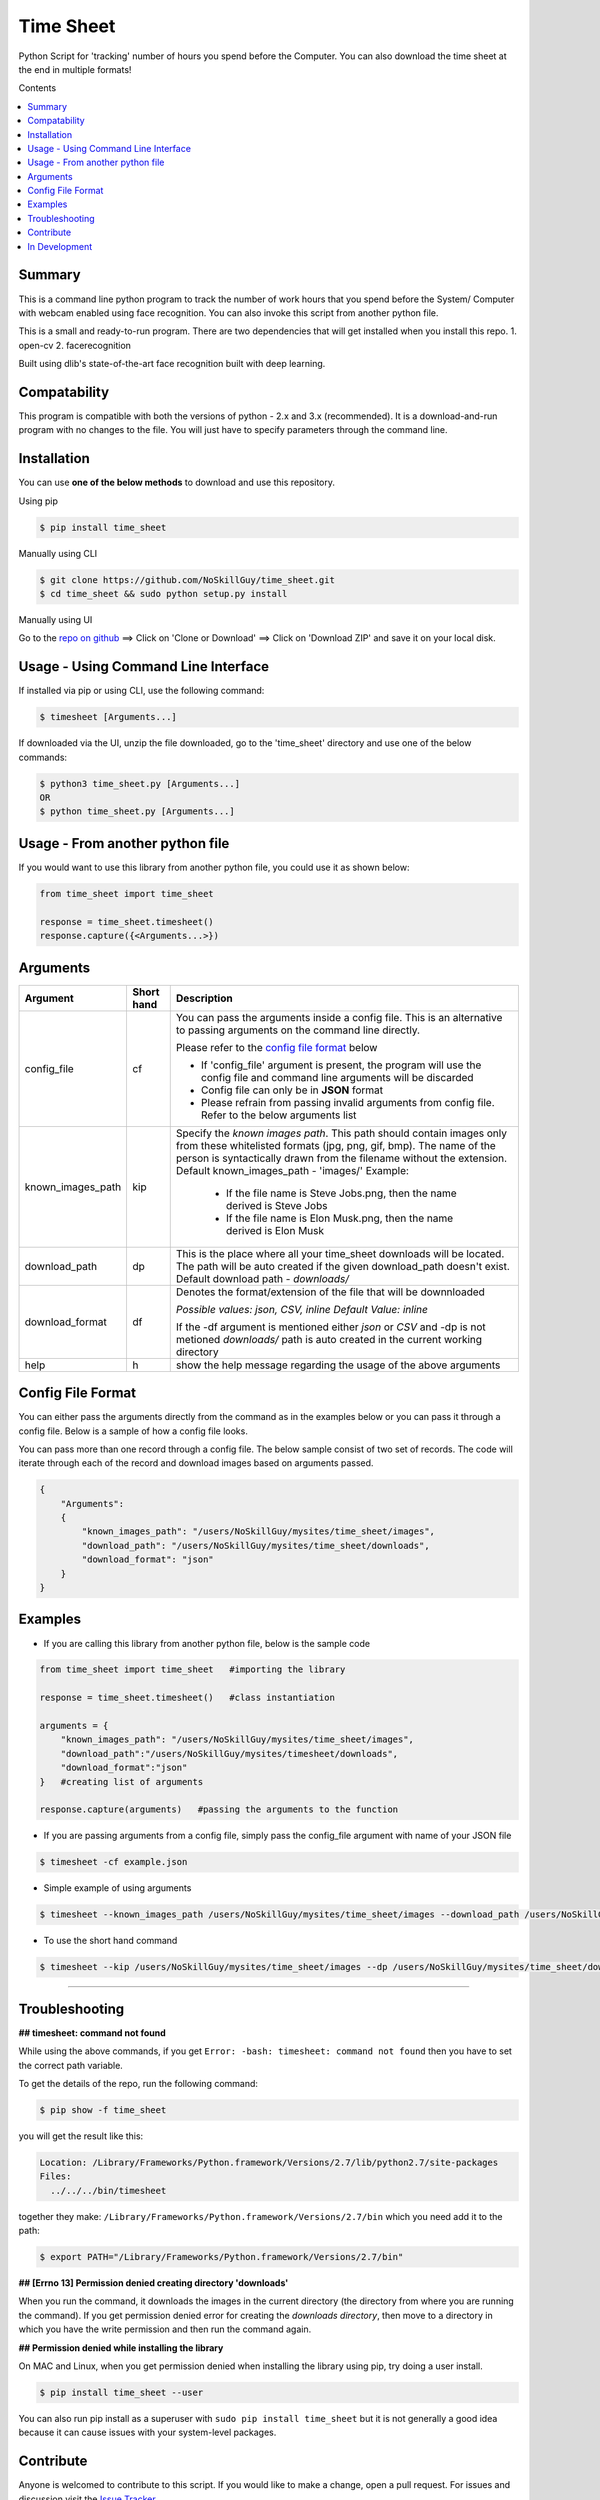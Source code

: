 
Time Sheet
######################

Python Script for 'tracking' number of hours you spend before the Computer. You can also download the time sheet at the end in multiple formats!

Contents

.. contents:: :local:

Summary
=======

This is a command line python program to track the number of work hours that you spend 
before the System/ Computer with webcam enabled using face recognition. You can also invoke
this script from another python file.

This is a small and ready-to-run program. There are two dependencies that will get installed 
when you install this repo.
1. open-cv
2. facerecognition

Built using dlib's state-of-the-art face recognition built with deep learning.

Compatability
=============

This program is compatible with both the versions of python - 2.x and 3.x (recommended).
It is a download-and-run program with no changes to the file.
You will just have to specify parameters through the command line.

Installation
============

You can use **one of the below methods** to download and use this repository.

Using pip

.. code-block:: bash

    $ pip install time_sheet

Manually using CLI

.. code-block:: bash

    $ git clone https://github.com/NoSkillGuy/time_sheet.git
    $ cd time_sheet && sudo python setup.py install

Manually using UI

Go to the `repo on github <https://github.com/NoSkillGuy/time_sheet>`__ ==> Click on 'Clone or Download' ==> Click on 'Download ZIP' and save it on your local disk.

Usage - Using Command Line Interface
====================================

If installed via pip or using CLI, use the following command:

.. code-block:: bash

    $ timesheet [Arguments...]

If downloaded via the UI, unzip the file downloaded, go to the 'time_sheet' directory and use one of the below commands:

.. code-block:: bash

    $ python3 time_sheet.py [Arguments...]
    OR
    $ python time_sheet.py [Arguments...]


Usage - From another python file
================================

If you would want to use this library from another python file, you could use it as shown below:

.. code-block:: python

    from time_sheet import time_sheet

    response = time_sheet.timesheet()
    response.capture({<Arguments...>})


Arguments
=========

+-------------------+-------------+-------------------------------------------------------------------------------------------------------------------------------+
| Argument          | Short hand  | Description                                                                                                                   |
+===================+=============+===============================================================================================================================+
| config_file       | cf          | You can pass the arguments inside a config file. This is an alternative to passing arguments on the command line directly.    |
|                   |             |                                                                                                                               |
|                   |             | Please refer to the                                                                                                           |
|                   |             | `config file format <https://github.com/NoSkillGuy/time_sheet/blob/master/README.rst#config-file-format>`__ below             |
|                   |             |                                                                                                                               |
|                   |             | * If 'config_file' argument is present, the program will use the config file and command line arguments will be discarded     |
|                   |             | * Config file can only be in **JSON** format                                                                                  |
|                   |             | * Please refrain from passing invalid arguments from config file. Refer to the below arguments list                           |
+-------------------+-------------+-------------------------------------------------------------------------------------------------------------------------------+
| known_images_path | kip         | Specify the `known images path`. This path should contain images only from these whitelisted formats (jpg, png, gif, bmp).    |
|                   |             | The name of the person is syntactically drawn from the filename without the extension.                                        |
|                   |             | Default known_images_path - 'images/'                                                                                         |
|                   |             | Example:                                                                                                                      |
|                   |             |         - If the file name is Steve Jobs.png, then the name derived is Steve Jobs                                             |
|                   |             |         - If the file name is Elon Musk.png, then the name derived is Elon Musk                                               |
+-------------------+-------------+-------------------------------------------------------------------------------------------------------------------------------+
| download_path     | dp          | This is the place where all your time_sheet downloads will be located.                                                        |
|                   |             | The path will be auto created if the given download_path doesn't exist.                                                       |
|                   |             | Default download path - `downloads/`                                                                                          |
|                   |             |                                                                                                                               |
+-------------------+-------------+-------------------------------------------------------------------------------------------------------------------------------+
| download_format   | df          | Denotes the format/extension of the file that will be downnloaded                                                             |
|                   |             |                                                                                                                               |
|                   |             | `Possible values: json, CSV, inline`                                                                                          |
|                   |             | `Default Value: inline`                                                                                                       |
|                   |             |                                                                                                                               |
|                   |             | If the -df argument is mentioned either `json` or `CSV` and -dp is not metioned `downloads/` path is auto created in the      |
|                   |             | current working directory                                                                                                     |
+-------------------+-------------+-------------------------------------------------------------------------------------------------------------------------------+
| help              | h           | show the help message regarding the usage of the above arguments                                                              |
+-------------------+-------------+-------------------------------------------------------------------------------------------------------------------------------+

Config File Format
==================

You can either pass the arguments directly from the command as in the examples below or you can pass it through a config file. Below is a sample of how a config
file looks.

You can pass more than one record through a config file. The below sample consist of two set of records. The code will iterate through each of the record and
download images based on arguments passed.

.. code:: json

    {
        "Arguments":
        {
            "known_images_path": "/users/NoSkillGuy/mysites/time_sheet/images",
            "download_path": "/users/NoSkillGuy/mysites/time_sheet/downloads",
            "download_format": "json"
        }
    }


Examples
========

- If you are calling this library from another python file, below is the sample code

.. code-block:: python

    from time_sheet import time_sheet   #importing the library

    response = time_sheet.timesheet()   #class instantiation

    arguments = {
        "known_images_path": "/users/NoSkillGuy/mysites/time_sheet/images",
        "download_path":"/users/NoSkillGuy/mysites/timesheet/downloads",
        "download_format":"json"
    }   #creating list of arguments
    
    response.capture(arguments)   #passing the arguments to the function


- If you are passing arguments from a config file, simply pass the config_file argument with name of your JSON file

.. code-block:: bash

    $ timesheet -cf example.json

- Simple example of using arguments

.. code-block:: bash

    $ timesheet --known_images_path /users/NoSkillGuy/mysites/time_sheet/images --download_path /users/NoSkillGuy/mysites/time_sheet/downloads --download_format json

-  To use the short hand command

.. code-block:: bash

    $ timesheet --kip /users/NoSkillGuy/mysites/time_sheet/images --dp /users/NoSkillGuy/mysites/time_sheet/downloads --df json

--------------

Troubleshooting
===============

**## timesheet: command not found**

While using the above commands, if you get ``Error: -bash: timesheet: command not found`` then you have to set the correct path variable.

To get the details of the repo, run the following command:

.. code-block:: bash

    $ pip show -f time_sheet 

you will get the result like this:

.. code-block:: bash

    Location: /Library/Frameworks/Python.framework/Versions/2.7/lib/python2.7/site-packages
    Files:
      ../../../bin/timesheet

together they make: ``/Library/Frameworks/Python.framework/Versions/2.7/bin`` which you need add it to the path:

.. code-block:: bash

    $ export PATH="/Library/Frameworks/Python.framework/Versions/2.7/bin"


**## [Errno 13] Permission denied creating directory 'downloads'**

When you run the command, it downloads the images in the current directory (the directory from where you are running the command). If you get permission denied error for creating the `downloads directory`, then move to a directory in which you have the write permission and then run the command again.


**## Permission denied while installing the library**

On MAC and Linux, when you get permission denied when installing the library using pip, try doing a user install.

.. code-block:: bash

    $ pip install time_sheet --user

You can also run pip install as a superuser with ``sudo pip install time_sheet`` but it is not generally a good idea because it can cause issues with your system-level packages.

Contribute
==========

Anyone is welcomed to contribute to this script.
If you would like to make a change, open a pull request.
For issues and discussion visit the
`Issue Tracker <https://github.com/NoSkillGuy/time_sheet/issues>`__.

In Development
==============

If this project gets 10 Stars, then i will work on the following 

1. Implementing a command line utility for taking a snapshot so that one can easily add his/her picture before trying out `timesheet`
2. Documentation 
3. Examples
4. Tests
